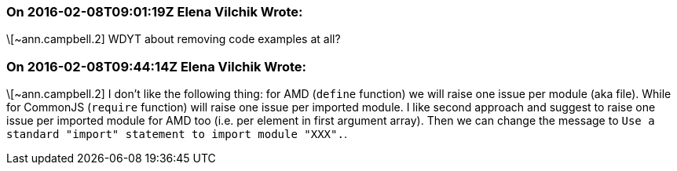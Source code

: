 === On 2016-02-08T09:01:19Z Elena Vilchik Wrote:
\[~ann.campbell.2] WDYT about removing code examples at all?

=== On 2016-02-08T09:44:14Z Elena Vilchik Wrote:
\[~ann.campbell.2] I don't like the following thing: for AMD (``++define++`` function) we will raise one issue per module (aka file). While for CommonJS (``++require++`` function) will raise one issue per imported module. I like second approach and suggest to raise one issue per imported module for AMD too (i.e. per element in first argument array). Then we can change the message to ``++Use a standard "import" statement to import module "XXX".++``. 

